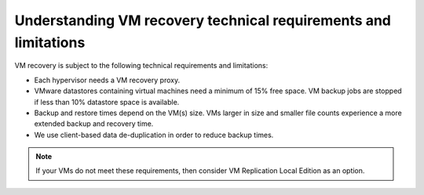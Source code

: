 .. _understanding-vm-recovery-technical-requirements-and-limitations:

================================================================
Understanding VM recovery technical requirements and limitations
================================================================


VM recovery is subject to the following technical requirements and
limitations:

* Each hypervisor needs a VM recovery proxy.
* VMware datastores containing virtual machines need a minimum of 15% free space. VM backup jobs are stopped if less than 10% datastore space is available.
* Backup and restore times depend on the VM(s) size. VMs larger in size and smaller file counts experience a more extended backup and recovery time.
* We use client-based data de-duplication in order to reduce backup times.

.. note::
    If your VMs do not meet these requirements, then consider
    VM Replication Local Edition as an option.



